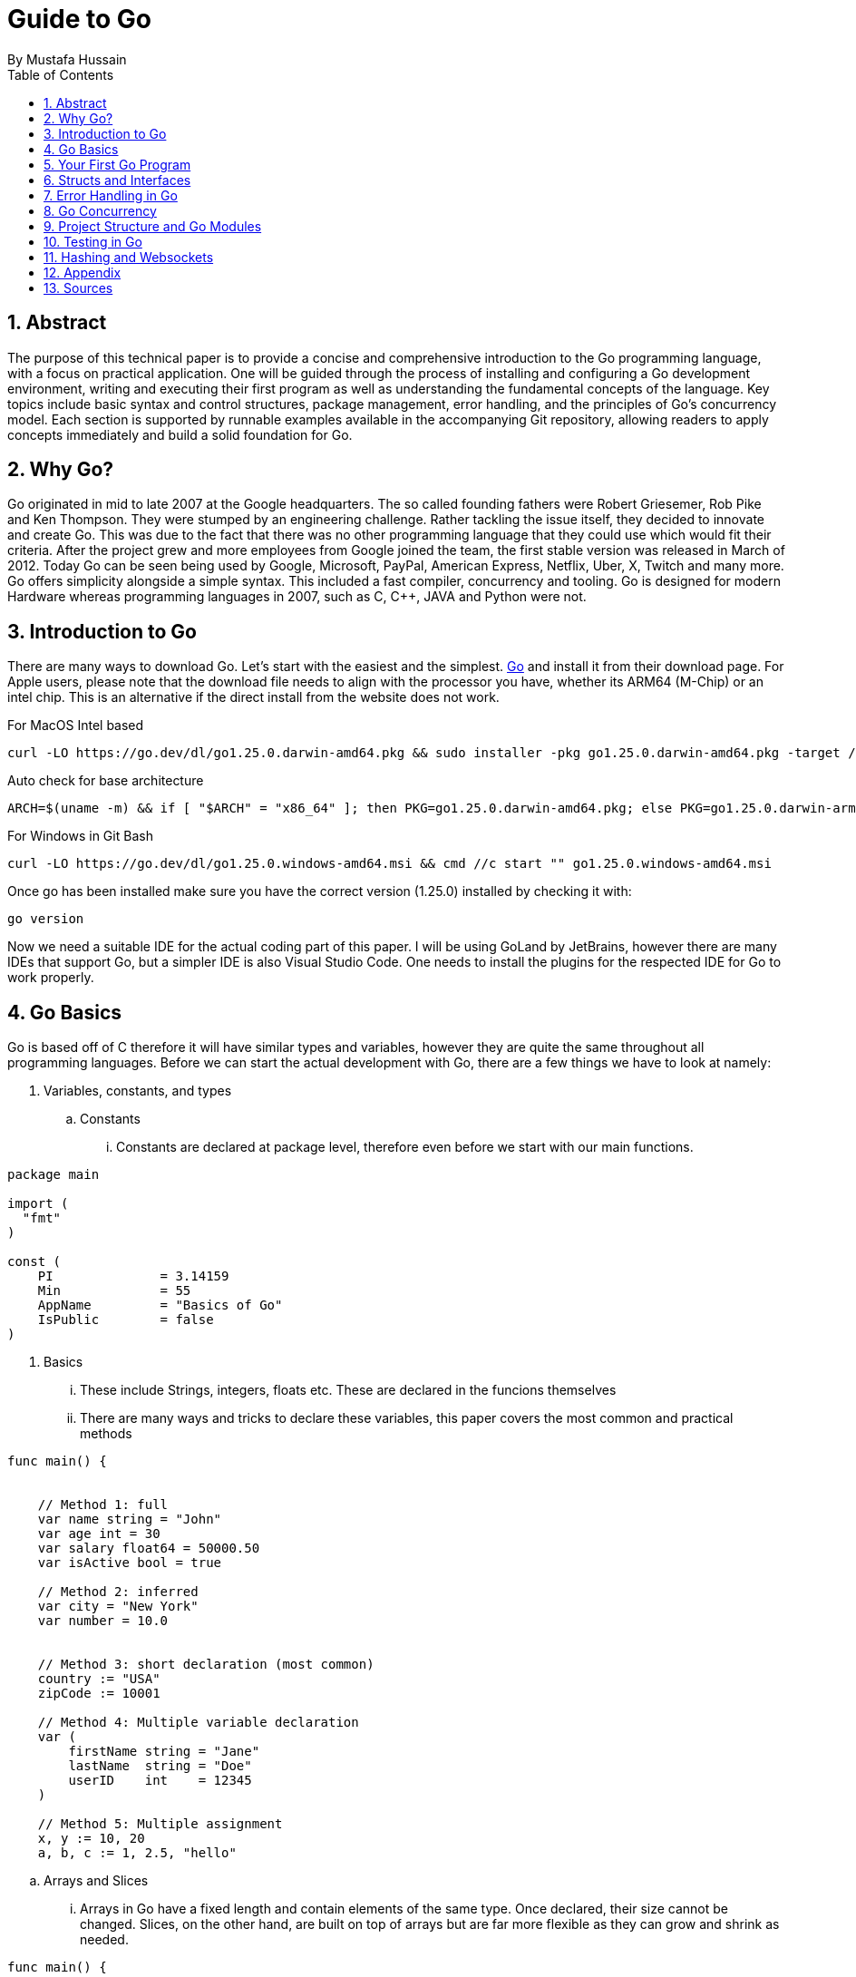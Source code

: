 = Guide to Go
By _Mustafa Hussain_
:toc:
:toclevels: 2
:sectnums:
:icons: font
:source-highlighter: blue

== Abstract

The purpose of this technical paper is to provide a concise and comprehensive introduction to the Go programming language, with a focus on practical application. One will be guided through the process of installing and configuring a Go development environment, writing and executing their first program as well as understanding the fundamental concepts of the language. Key topics include basic syntax and control structures, package management, error handling, and the principles of Go’s concurrency model. Each section is supported by runnable examples available in the accompanying Git repository, allowing readers to apply concepts immediately and build a solid foundation for Go.

== Why Go?

Go originated in mid to late 2007 at the Google headquarters. The so called founding fathers were Robert Griesemer, Rob Pike and Ken Thompson. They were stumped by an engineering challenge. Rather tackling the issue itself, they decided to innovate and create Go. This was due to the fact that there was no other programming language that they could use which would fit their criteria. After the project grew and more employees from Google joined the team, the first stable version was released in March of 2012. Today Go can be seen being used by Google, Microsoft, PayPal, American Express, Netflix, Uber, X, Twitch and many more. + 
Go offers simplicity alongside a simple syntax. This included a fast compiler, concurrency and tooling. Go is designed for modern Hardware whereas programming languages in 2007, such as C, C++, JAVA and Python were not. 

== Introduction to Go

There are many ways to download Go. Let's start with the easiest and the simplest. link:https://go.dev[Go] and install it from their download page. For Apple users, please note that the download file needs to align with the processor you have, whether its ARM64 (M-Chip) or an intel chip. This is an alternative if the direct install from the website does not work.

For MacOS Intel based
[source, BASH]
----
curl -LO https://go.dev/dl/go1.25.0.darwin-amd64.pkg && sudo installer -pkg go1.25.0.darwin-amd64.pkg -target /
----
Auto check for base architecture
[source, BASH]
----
ARCH=$(uname -m) && if [ "$ARCH" = "x86_64" ]; then PKG=go1.25.0.darwin-amd64.pkg; else PKG=go1.25.0.darwin-arm64.pkg; fi && curl -LO https://go.dev/dl/$PKG && sudo installer -pkg $PKG -target /
----

For Windows in Git Bash
[source, BASH]
----
curl -LO https://go.dev/dl/go1.25.0.windows-amd64.msi && cmd //c start "" go1.25.0.windows-amd64.msi
----

Once go has been installed make sure you have the correct version (1.25.0) installed by checking it with:

[source, BASH]
----
go version
----

Now we need a suitable IDE for the actual coding part of this paper. I will be using GoLand by JetBrains, however there are many IDEs that support Go, but a simpler IDE is also Visual Studio Code. One needs to install the plugins for the respected IDE for Go to work properly.


== Go Basics

Go is based off of C therefore it will have similar types and variables, however they are quite the same throughout all programming languages. Before we can start the actual development with Go, there are a few things we have to look at namely:

. Variables, constants, and types

.. Constants
... Constants are declared at package level, therefore even before we start with our main functions.
[source, Go]
----
package main

import (
  "fmt"
)

const (
    PI              = 3.14159
    Min             = 55
    AppName         = "Basics of Go"
    IsPublic        = false
)
----

. Basics
... These include Strings, integers, floats etc. These are declared in the funcions themselves
... There are many ways and tricks to declare these variables, this paper covers the most common and practical methods

[source, go]
----
func main() {

    
    // Method 1: full 
    var name string = "John"
    var age int = 30
    var salary float64 = 50000.50
    var isActive bool = true
    
    // Method 2: inferred
    var city = "New York"  
    var number = 10.0

    
    // Method 3: short declaration (most common)
    country := "USA"
    zipCode := 10001
    
    // Method 4: Multiple variable declaration
    var (
        firstName string = "Jane"
        lastName  string = "Doe" 
        userID    int    = 12345
    )
    
    // Method 5: Multiple assignment
    x, y := 10, 20
    a, b, c := 1, 2.5, "hello"
----

.. Arrays and Slices
... Arrays in Go have a fixed length and contain elements of the same type. Once declared, their size cannot be changed. Slices, on the other hand, are built on top of arrays but are far more flexible as they can grow and shrink as needed.

[source, go]
----
func main() {

    //array
    var numbers [5]int   // 0 by default
    numbers[0] = 1
    numbers[1] = 2
    fmt.Println(numbers)               // Output: [1 2 0 0 0]

    // Array with initialization
    primes := [5]int{2, 3, 5, 7, 11}

    // Slices
    var fruits []string
    fruits = append(fruits, "Apple", "Banana")
    fmt.Println(fruits)                 // Output: [Apple Banana]

    // Slice from array
    slicePrimes := primes[1:4]
    fmt.Println(slicePrimes)            // Output: [3 5 7]
}
----

. Control structures (if, for, switch)
... Go offers simple and readable control structures. There is no `while` keyword, the `for` loop covers all looping needs.
[source, go]
----
func main() {
    // If-else
    age := 18
    if age >= 18 {
        fmt.Println("adult")
    } else {
        fmt.Println("under age")
    }

    // For loop
    for i := 0; i < 5; i++ {
        fmt.Println(i)
    }

    // For as while
    sum := 1
    for sum < 100 {
        sum += sum
    }

    // Switch
    day := "Monday"
    switch day {
    case "Monday":
        fmt.Println("Start of the week")
    case "Friday":
        fmt.Println("Almost weekend")
    default:
        fmt.Println("Midweek day")
    }
}
----

. Functions (including multiple return values)
... Functions in Go are declared with the `func` keyword and can return multiple values, which is a common pattern in Go programs.
[source, go]
----
func add(a int, b int) int {
    return a + b
}

func divide(a, b int) (int, int) {
    return a / b, a % b
}

func main() {
    fmt.Println(add(3, 4))             // Output: 7

    quotient, remainder := divide(10, 3)
    fmt.Println(quotient, remainder)   // Output: 3 1
}
----

. Scope and naming conventions
... Variables in Go have scope based on where they are declared. Package-level variables are accessible throughout the package, while function-level variables are local to that function. Exported identifiers (accessible from other packages) start with an uppercase letter.
[source, go]
----
package main

import "fmt"

// Package-level variable (exported)
var Version = "1.0"

// Package-level variable (unexported)
var internalID = 123

func main() {
    localVar := "I am local"
    fmt.Println(localVar)
    fmt.Println(Version)
}
----
== Your First Go Program

[source, go]
----
package main

import "fmt"

func main() {
    fmt.Println("Hello, Go!")
}
----

* How to compile and run
* Explanation of basic syntax

== Structs and Interfaces

* Defining and using `struct`
* Methods and receivers
* Interfaces and polymorphism

== Error Handling in Go

* Idiomatic error checking
* Using the `errors` package
* Custom error types (optional)

== Go Concurrency

* Goroutines: launching lightweight threads
* Channels: communication between goroutines
* `select` keyword
* Sample: worker pool example

== Project Structure and Go Modules

* Using `go mod` properly
* Recommended folder layout
* Dependency management

== Testing in Go

* Using the `testing` package
* Writing and running unit tests
* Example with table-driven tests

== Hashing and Websockets

* Community links (Go.dev, Go by Example, Effective Go)
* Tools (`go fmt`, `golint`, `go vet`)
* Where to go next (web frameworks, microservices, etc.)

== Appendix

* Link to link:https://Github.com[GitHub] Repository
* File structure
* System requirements

== Sources

. link:https://medium.com/geekculture/learn-go-part-1-the-beginning-723746f2e8b0[Go-How It All Began _by Medium_ ]
. link:https://en.wikipedia.org/wiki/Go_(programming_language)[Wikipedia]
. link:https://gowebexamples.com/password-hashing/[Go Web Examples]
. link:https://go.dev/doc/articles/wiki[Go.dev]
